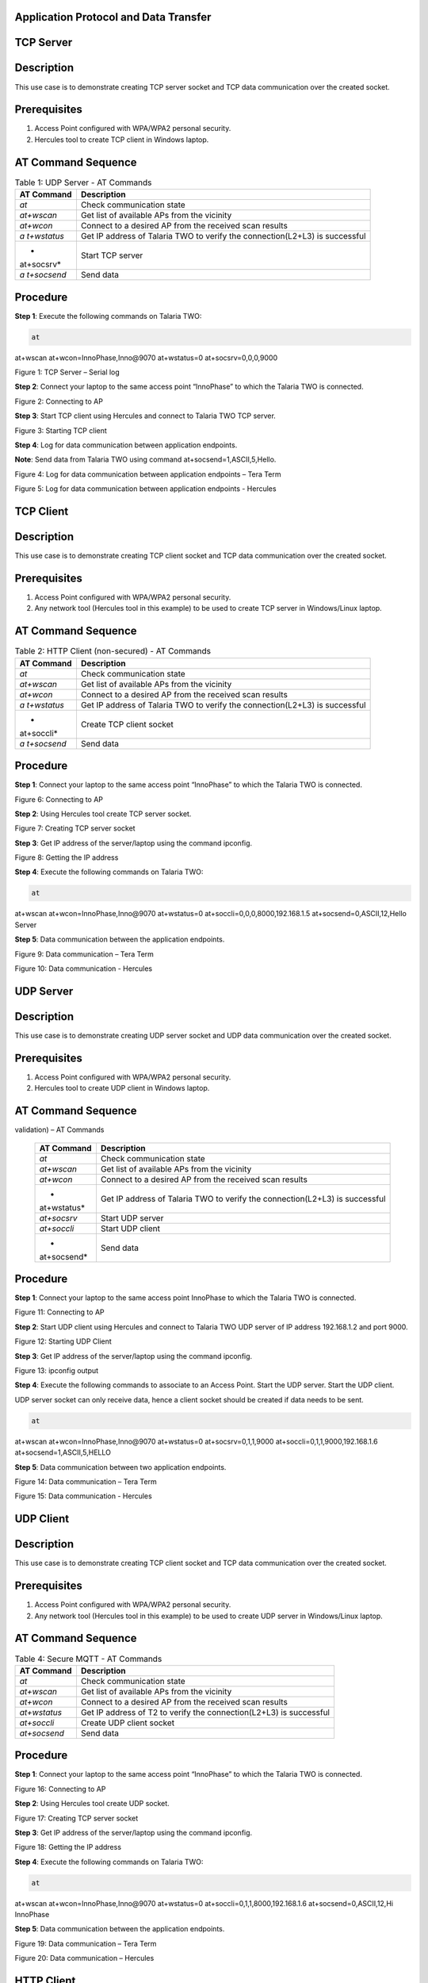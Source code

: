 .. _at cmds uc ap dt:

Application Protocol and Data Transfer
~~~~~~~~~~~~~~~~~~~~

TCP Server
~~~~~~~~~~~~~~~~~~~~

.. _description-2:

Description
~~~~~~~~~~~

This use case is to demonstrate creating TCP server socket and TCP data
communication over the created socket.

.. _prerequisites-2:

Prerequisites 
~~~~~~~~~~~~~~

1. Access Point configured with WPA/WPA2 personal security.

2. Hercules tool to create TCP client in Windows laptop.

.. _at-command-sequence-2:

AT Command Sequence 
~~~~~~~~~~~~~~~~~~~~

.. table:: Table 1: UDP Server - AT Commands

   +------------+---------------------------------------------------------+
   | **AT       | **Description**                                         |
   | Command**  |                                                         |
   +============+=========================================================+
   | *at*       | Check communication state                               |
   +------------+---------------------------------------------------------+
   | *at+wscan* | Get list of available APs from the vicinity             |
   +------------+---------------------------------------------------------+
   | *at+wcon*  | Connect to a desired AP from the received scan results  |
   +------------+---------------------------------------------------------+
   | *a         | Get IP address of Talaria TWO to verify the             |
   | t+wstatus* | connection(L2+L3) is successful                         |
   +------------+---------------------------------------------------------+
   | *          | Start TCP server                                        |
   | at+socsrv* |                                                         |
   +------------+---------------------------------------------------------+
   | *a         | Send data                                               |
   | t+socsend* |                                                         |
   +------------+---------------------------------------------------------+

.. _procedure-2:

Procedure
~~~~~~~~~

**Step 1**: Execute the following commands on Talaria TWO:

.. code:: shell

      at
at+wscan
at+wcon=InnoPhase,Inno@9070
at+wstatus=0
at+socsrv=0,0,0,9000


|image46|

Figure 1: TCP Server – Serial log

**Step 2**: Connect your laptop to the same access point “InnoPhase” to
which the Talaria TWO is connected.

|image47|

Figure 2: Connecting to AP

**Step 3**: Start TCP client using Hercules and connect to Talaria TWO
TCP server.

|image48|

Figure 3: Starting TCP client

**Step 4**: Log for data communication between application endpoints.

**Note**: Send data from Talaria TWO using command
at+socsend=1,ASCII,5,Hello.

|image49|

Figure 4: Log for data communication between application endpoints –
Tera Term

|image50|

Figure 5: Log for data communication between application endpoints -
Hercules

TCP Client 
~~~~~~~~~~~~~~

.. _description-3:

Description
~~~~~~~~~~~

This use case is to demonstrate creating TCP client socket and TCP data
communication over the created socket.

.. _prerequisites-3:

Prerequisites
~~~~~~~~~~~~~

1. Access Point configured with WPA/WPA2 personal security.

2. Any network tool (Hercules tool in this example) to be used to create
   TCP server in Windows/Linux laptop.

.. _at-command-sequence-3:

AT Command Sequence
~~~~~~~~~~~~~~~~~~~

.. table:: Table 2: HTTP Client (non-secured) - AT Commands

   +------------+---------------------------------------------------------+
   | **AT       | **Description**                                         |
   | Command**  |                                                         |
   +============+=========================================================+
   | *at*       | Check communication state                               |
   +------------+---------------------------------------------------------+
   | *at+wscan* | Get list of available APs from the vicinity             |
   +------------+---------------------------------------------------------+
   | *at+wcon*  | Connect to a desired AP from the received scan results  |
   +------------+---------------------------------------------------------+
   | *a         | Get IP address of Talaria TWO to verify the             |
   | t+wstatus* | connection(L2+L3) is successful                         |
   +------------+---------------------------------------------------------+
   | *          | Create TCP client socket                                |
   | at+soccli* |                                                         |
   +------------+---------------------------------------------------------+
   | *a         | Send data                                               |
   | t+socsend* |                                                         |
   +------------+---------------------------------------------------------+

.. _procedure-3:

Procedure
~~~~~~~~~

**Step 1**: Connect your laptop to the same access point “InnoPhase” to
which the Talaria TWO is connected.

|image51|

Figure 6: Connecting to AP

**Step 2**: Using Hercules tool create TCP server socket.

|image52|

Figure 7: Creating TCP server socket

**Step 3**: Get IP address of the server/laptop using the command
ipconfig.

|image53|

Figure 8: Getting the IP address

**Step 4**: Execute the following commands on Talaria TWO:

.. code:: shell

      at
at+wscan
at+wcon=InnoPhase,Inno@9070
at+wstatus=0
at+soccli=0,0,0,8000,192.168.1.5
at+socsend=0,ASCII,12,Hello Server


**Step 5**: Data communication between the application endpoints.

|image54|

Figure 9: Data communication – Tera Term

|image55|

Figure 10: Data communication - Hercules

UDP Server
~~~~~~~~~~~~~~

.. _description-4:

Description 
~~~~~~~~~~~~

This use case is to demonstrate creating UDP server socket and UDP data
communication over the created socket.

.. _prerequisites-4:

Prerequisites
~~~~~~~~~~~~~

1. Access Point configured with WPA/WPA2 personal security.

2. Hercules tool to create UDP client in Windows laptop.

.. _at-command-sequence-4:

AT Command Sequence 
~~~~~~~~~~~~~~~~~~~~

.. table:: Table 3: HTTP Client (secured with server certificate
validation) – AT Commands

   +-------------+--------------------------------------------------------+
   | **AT        | **Description**                                        |
   | Command**   |                                                        |
   +=============+========================================================+
   | *at*        | Check communication state                              |
   +-------------+--------------------------------------------------------+
   | *at+wscan*  | Get list of available APs from the vicinity            |
   +-------------+--------------------------------------------------------+
   | *at+wcon*   | Connect to a desired AP from the received scan results |
   +-------------+--------------------------------------------------------+
   | *           | Get IP address of Talaria TWO to verify the            |
   | at+wstatus* | connection(L2+L3) is successful                        |
   +-------------+--------------------------------------------------------+
   | *at+socsrv* | Start UDP server                                       |
   +-------------+--------------------------------------------------------+
   | *at+soccli* | Start UDP client                                       |
   +-------------+--------------------------------------------------------+
   | *           | Send data                                              |
   | at+socsend* |                                                        |
   +-------------+--------------------------------------------------------+

.. _procedure-4:

Procedure
~~~~~~~~~

**Step 1**: Connect your laptop to the same access point InnoPhase to
which the Talaria TWO is connected.

|image56|

Figure 11: Connecting to AP

**Step 2**: Start UDP client using Hercules and connect to Talaria TWO
UDP server of IP address 192.168.1.2 and port 9000.

|image57|

Figure 12: Starting UDP Client

**Step 3**: Get IP address of the server/laptop using the command
ipconfig.

|image58|

Figure 13: ipconfig output

**Step 4**: Execute the following commands to associate to an Access
Point. Start the UDP server. Start the UDP client.

UDP server socket can only receive data, hence a client socket should be
created if data needs to be sent.

.. code:: shell

      at 
at+wscan
at+wcon=InnoPhase,Inno@9070 at+wstatus=0 
at+socsrv=0,1,1,9000
at+soccli=0,1,1,9000,192.168.1.6
at+socsend=1,ASCII,5,HELLO


**Step 5**: Data communication between two application endpoints.

|image59|

Figure 14: Data communication – Tera Term

|image60|

Figure 15: Data communication - Hercules

UDP Client 
~~~~~~~~~~~~~~

.. _description-5:

Description
~~~~~~~~~~~

This use case is to demonstrate creating TCP client socket and TCP data
communication over the created socket.

.. _prerequisites-5:

Prerequisites 
~~~~~~~~~~~~~~

1. Access Point configured with WPA/WPA2 personal security.

2. Any network tool (Hercules tool in this example) to be used to create
   UDP server in Windows/Linux laptop.

.. _at-command-sequence-5:

AT Command Sequence 
~~~~~~~~~~~~~~~~~~~~

.. table:: Table 4: Secure MQTT - AT Commands

   +--------------+-------------------------------------------------------+
   | **AT         | **Description**                                       |
   | Command**    |                                                       |
   +==============+=======================================================+
   | *at*         | Check communication state                             |
   +--------------+-------------------------------------------------------+
   | *at+wscan*   | Get list of available APs from the vicinity           |
   +--------------+-------------------------------------------------------+
   | *at+wcon*    | Connect to a desired AP from the received scan        |
   |              | results                                               |
   +--------------+-------------------------------------------------------+
   | *at+wstatus* | Get IP address of T2 to verify the connection(L2+L3)  |
   |              | is successful                                         |
   +--------------+-------------------------------------------------------+
   | *at+soccli*  | Create UDP client socket                              |
   +--------------+-------------------------------------------------------+
   | *at+socsend* | Send data                                             |
   +--------------+-------------------------------------------------------+

.. _procedure-5:

Procedure 
~~~~~~~~~~

**Step 1**: Connect your laptop to the same access point “InnoPhase” to
which the Talaria TWO is connected.

|image61|

Figure 16: Connecting to AP

**Step 2**: Using Hercules tool create UDP socket.

|image62|

Figure 17: Creating TCP server socket

**Step 3**: Get IP address of the server/laptop using the command
ipconfig.

|image63|

Figure 18: Getting the IP address

**Step 4**: Execute the following commands on Talaria TWO:

.. code:: shell

      at
at+wscan
at+wcon=InnoPhase,Inno@9070
at+wstatus=0
at+soccli=0,1,1,8000,192.168.1.6
at+socsend=0,ASCII,12,Hi InnoPhase


**Step 5**: Data communication between the application endpoints.

|image64|

Figure 19: Data communication – Tera Term

|image65|

Figure 20: Data communication – Hercules

HTTP Client 
~~~~~~~~~~~~~~

Non-Secured HTTP Client
~~~~~~~~~~~~~~~~~~~~~~~

.. _description-6:

Description
^^^^^^^^^^^

This use case is to demonstrate HTTP client and perform GET/POST
operations.

.. _prerequisites-6:

Prerequisites
^^^^^^^^^^^^^

1. Access Point configured with WPA/WPA2 personal security.

2. HFS tool to start local HTTP server.

.. _at-command-sequence-6:

AT Command Sequence
^^^^^^^^^^^^^^^^^^^

.. table:: Table 5: Service Discovery using mDNS - AT Commands

   +---------------+------------------------------------------------------+
   | **AT          | **Description**                                      |
   | Command**     |                                                      |
   +===============+======================================================+
   | *at*          | Check communication state                            |
   +---------------+------------------------------------------------------+
   | *at+wscan*    | Get list of available APs from the vicinity          |
   +---------------+------------------------------------------------------+
   | *at+wcon*     | Connect to a desired AP from the received scan       |
   |               | results                                              |
   +---------------+------------------------------------------------------+
   | *at+wstatus*  | Get IP address of Talaria TWO to verify the          |
   |               | connection(L2+L3) is successful                      |
   +---------------+------------------------------------------------------+
   | *at+hchdrset* | Set HTTP client header                               |
   +---------------+------------------------------------------------------+
   | *at+hcstart*  | Start HTTP Client                                    |
   +---------------+------------------------------------------------------+
   | *at+hcreqsnd* | Send GET request from the HTTP client                |
   +---------------+------------------------------------------------------+

.. _procedure-6:

Procedure 
^^^^^^^^^^

**Step 1**: Connect your laptop to the same access point “InnoPhase” to
which the Talaria TWO is connected.

|image66|

   Figure 21: Connecting to AP

**Step 2**: Start HFS server and add data.txt file into the data path,
as shown in Figure 22.

|image67|

Figure 22: Starting HFS server

**Step 3**: Execute the following commands on Talaria TWO:

.. code:: shell

      at
at+wscan
at+wcon=InnoPhase,Inno@9070
at+wstatus=0
at+hchdrset=13,192.168.1.5
at+hcstart=192.168.1.5,80
at+hcreqsnd=0,1,/data.txt


.. _serial-log-2:

Serial Log
^^^^^^^^^^

|image68|

Figure 23: HTTP Client (non-secured) - Serial Log

Secured HTTP Client without Server Certificate Validation
~~~~~~~~~~~~~~~~~~~~~~~~~~~~~~~~~~~~~~~~~~~~~~~~~~~~~~~~~

.. _description-7:

Description 
^^^^^^^^^^^^

This use case is to demonstrate secured HTTP client connection without
server certificate validation (time validation).

.. _prerequisites-7:

Prerequisites 
^^^^^^^^^^^^^^

1. Access Point configured with WPA/WPA2 personal security.

2. HTTPs server.

.. _at-command-sequence-7:

AT Command Sequence 
^^^^^^^^^^^^^^^^^^^^

.. table:: Table 6: Secured HTTP Client without Server Certificate Validation - AT Commands
+--------------+-------------------------------------------------------+
| **AT         | **Description**                                       |
| Command**    |                                                       |
+==============+=======================================================+
| *at*         | Check communication state                             |
+--------------+-------------------------------------------------------+
| *at+wscan*   | Get list of available APs from the vicinity           |
+--------------+-------------------------------------------------------+
| *at+wcon*    | Connect to a desired AP from the received scan        |
|              | results                                               |
+--------------+-------------------------------------------------------+
| *at+wstatus* | Get IP address of Talaria TWO to verify the           |
|              | connection(L2+L3) is successful                       |
+--------------+-------------------------------------------------------+
| *at+hcstart* | Start HTTP Client                                     |
+--------------+-------------------------------------------------------+
| *at+hcclose* | Close HTTP connection                                 |
+--------------+-------------------------------------------------------+

.. _procedure-7:

Procedure 
^^^^^^^^^^

**Step 1:** Ensure that the server is running before triggering
connection from Talaria TWO\ **.** In this example, httpbin.org server
is used for connecting to the secure port.

**Step 2:** Execute the following commands on Talaria TWO:

.. code:: shell

      at
at+wscan
at+wcon=InnoPhase,Inno@9070
at+wstatus=0
at+hcstart=httpbin.org,443,1
at+hcclose=0

.. _serial-log-3:

Serial Log
^^^^^^^^^^

|image69|

Figure 24: HTTP Client (secured without server certificate validation) -
Serial log

Secured HTTP Client (with Server Certificate Validation)
~~~~~~~~~~~~~~~~~~~~~~~~~~~~~~~~~~~~~~~~~~~~~~~~~~~~~~~~

.. _description-8:

Description 
^^^^^^^^^^^^

This use case is to demonstrate secured HTTP client connection with
server certificate validation (load CA certificate).

.. _prerequisites-8:

Prerequisites 
^^^^^^^^^^^^^^

1. Access Point configured with WPA/WPA2 personal security.

2. HTTPs server.

.. _at-command-sequence-8:

AT Command Sequence 
^^^^^^^^^^^^^^^^^^^^

.. table:: Table 7: Secured HTTP Client (with Server Certificate Validation) - AT Commands
+--------------+-------------------------------------------------------+
| **AT         | **Description**                                       |
| Command**    |                                                       |
+==============+=======================================================+
| *at*         | Check communication state                             |
+--------------+-------------------------------------------------------+
| *at+wscan*   | Get list of available APs from the vicinity           |
+--------------+-------------------------------------------------------+
| *at+wcon*    | Connect to a desired AP from the received scan        |
|              | results                                               |
+--------------+-------------------------------------------------------+
| *at+wstatus* | Get IP address of Talaria TWO to verify the           |
|              | connection(L2+L3) is successful                       |
+--------------+-------------------------------------------------------+
| *At+certadd* | To load certificate                                   |
+--------------+-------------------------------------------------------+
| *at+hcstart* | Start HTTP Client                                     |
+--------------+-------------------------------------------------------+
| *at+hcclose* | Close HTTP connection                                 |
+--------------+-------------------------------------------------------+

.. _procedure-8:

Procedure 
^^^^^^^^^^

**Step 1:** Ensure that the server is running and ready for any incoming
connection, before triggering the HTTP client connection from Talaria
TWO\ **.** In this example, httpbin.org server is used for connecting to
the secure port (443).

**Step 2:** Execute the following commands on Talaria TWO:

.. code:: shell

      at
at+wscan
at+wcon=InnoPhase,Inno@9070
at+wstatus=0
at+certadd=httpbin-org-chain,4754
at+hcstart=httpbin.org,443,2,httpbin-org-chain
at+hcclose=0


.. _serial-log-4:

Serial Log
^^^^^^^^^^

|image70|

Figure 25: HTTP Client (secured with server certificate validation) -
Serial log

MQTT Client 
~~~~~~~~~~~~~~

.. _description-9:

Description 
~~~~~~~~~~~~

This use case is to demonstrate MQTT client and data communication using
Publish and Subscribe methods.

.. _prerequisites-9:

Prerequisites 
~~~~~~~~~~~~~~

1. Access Point configured with WPA/WPA2 personal security.

2. MQTT.fx tool to start another MQTT client to perform
   Publish/Subscribe b/w two clients.

.. _at-command-sequence-9:

AT Command Sequence
~~~~~~~~~~~~~~~~~~~

.. table:: Table 8: MQTT Client - AT Commands
+---------------+------------------------------------------------------+
| **AT          | **Description**                                      |
| Command**     |                                                      |
+===============+======================================================+
| *at*          | Check communication state                            |
+---------------+------------------------------------------------------+
| *at+wscan*    | Get list of available APs from the vicinity          |
+---------------+------------------------------------------------------+
| *at+wcon*     | Connect to a desired AP from the received scan       |
|               | results                                              |
+---------------+------------------------------------------------------+
| *at+wstatus*  | Get IP address of Talaria TWO to verify the          |
|               | connection(L2+L3) is successful                      |
+---------------+------------------------------------------------------+
| *at+mqttconf* | Set MQTT configurations                              |
+---------------+------------------------------------------------------+
| *at+mqttconn* | Connect to MQTT Broker                               |
+---------------+------------------------------------------------------+
| *at+mqttpub*  | Publish the MQTT topic with Payload                  |
+---------------+------------------------------------------------------+
| *at+mqttsub*  | Subscribe to the MQTT topic                          |
+---------------+------------------------------------------------------+
| *at           | Disconnect MQTT client connection                    |
| +mqttdisconn* |                                                      |
+---------------+------------------------------------------------------+

.. _procedure-9:

Procedure
~~~~~~~~~

**Step 1**: Connect your laptop to the same access point “InnoPhase” to
which the Talaria TWO is connected.

|image71|

Figure 26: Connecting to AP

**Step 2**: Start another MQTT client in the PC using MQTT.fx tool to
send data to Talaria TWO using Publish method and receive data sent from
Talaria TWO using Subscribe method.

Configure the following settings from MQTT.fx to configure MQTT
parameters for the public broker mqtt.eclipseprojects.io.Click on the
settings button:

|image72|

Figure 27: MQTT.fx – settings

|image73|

Figure 28: MQTT.fx - Connection Profile

**Note**: Ensure the client ID is unique to the device.

**Step 3**: Click on Connect and check the green color button for
successful connection.

**Step 4**: Click on Subscribe and enter topic as PUBMSG to receive any
data sent from Talaria TWO MQTT client.

|image74|

Figure 29: MQTT.fx – Subscribe

**Step 5**: Execute the following commands on Talaria TWO:

.. code:: shell

      at
at+wscan
at+wcon=InnoPhase,Inno@9070
at+wstatus=0 
at+mqttconf=clientid,12345678 
at+mqttconf=admin,admin 
at+mqttconf=password,xyz

at+mqttconn=mqtt.eclipseprojects.io,1883
at+mqttpub=0,PUBMSG,0,5,Hello
at+mqttsub=0,SUBMSG,0


|image75|

Figure 30: MQTT Client - Serial log

**Step 6**: Click on Publish and enter topic as SUBMSG to send the data
to Talaria TWO MQTT client.

|image76|

Figure 31: MQTT.fx – Publish

**Step 7**: Data communication between two application end points.

|image77|

Figure 32: Data communication

Secure MQTT
~~~~~~~~~~~~~~

.. _description-10:

Description
~~~~~~~~~~~

This use case is to demonstrate MQTT client connection over secured
layer(SSL/TLS).

.. _prerequisites-10:

Prerequisites 
~~~~~~~~~~~~~~

1. Secure MQTT broker with client certificates- Root CA, Client cert and
   client private key

2. Mosquito tool for windows

.. _procedure-10:

Procedure 
~~~~~~~~~~

Following are the two methods to load the certificate to the filesystem.
Use any one of them to add the certificates:

1. **Using Download tool**: Write the certificates to Talaria TWO’s
   FLASH using the Download tool.

For more information on writing certificates, refer section: *Show File
System Contents -> Write Files* of the document: UG_Download_Tool.pdf


2. Using AT Commands: The AT command will load the certificates on to
   the Talaria TWO’s RAM.

   a. Issue the below commands to load the certificates:

.. code:: shell

      at+certadd=<cert name>,<cert length>

b. Once the command is issued, Talaria TWO will send “<” as response to
   the command:

..

|image78|

Figure 33: Command Validation

c. Send the certificate after receiving the command response (<).

d. Go to File -> Send file… from the Tera Term and browse the
   certificates

..

|image79|

Figure 34: Send Certificate

|image80|

Figure 35: Browse to add the Certificates

e. Execute this step to add all three certificates:

..

|image81|

Figure 36: AT Commands- To add the certificate

.. code:: shell

      at 
at+certadd=mqtt_root_ca,1452
at+certadd=mqtt_device_cert,1330
at+certadd=client.key,1679


.. _at-command-sequence-10:

AT Command Sequence 
~~~~~~~~~~~~~~~~~~~~

.. table:: Table 9: MQTT Client - AT Commands
+-----------------------+----------------------------------------------+
| **AT Command**        | **Description**                              |
+=======================+==============================================+
| *at*                  | To check the connection state                |
+-----------------------+----------------------------------------------+
| *at+certadd*          | To load the certificate                      |
+-----------------------+----------------------------------------------+
| *at+wcon*             | To connect to a secured access point         |
+-----------------------+----------------------------------------------+
| *at+mqttconf*         | Set MQTT configurations                      |
+-----------------------+----------------------------------------------+
| *at+mqttconn*         | Connect to MQTT broker                       |
+-----------------------+----------------------------------------------+
| *at+mqttsub*          | Subscribe to a MQTT topic                    |
+-----------------------+----------------------------------------------+
| *at+mqttpub*          | Publish the MQTT topic with Payload          |
+-----------------------+----------------------------------------------+

.. _procedure-11:

Procedure
~~~~~~~~~

**Step 1**: Execute the following commands on Talaria TWO:

.. code:: shell

      at+wcon=InnoPhase,43083191
at+mqttconf=clientid,789012
at+mqttconf=username,innophase
at+mqttconf=password,123 
at+mqttconf=kainterval,10
at+mqttconn=test.mosquitto.org,8884,1,1,/data/mqtt_root_ca.crt,/,/data/mqtt_device_cert.crt,/data/client.key 
at+mqttsub=0,inno/test,0
at+mqttpub=0,inno/test,0,5,hello

|image82|

Figure 37: Secure MQTT- serial log

**Step 2**: To observe Publish messages and to Subscribe any message,
execute the following commands on the command prompt:

1. To publish:

   a. Start a mosquito server to subscribe to inno/test topic:

.. code:: shell

      mosquitto_sub.exe -h test.mosquitto.org -P 8884 -u innophase -P 123 -t inno/test

..

|image83|

Figure 38: Command Prompt Output (Publish message)

b. Issue the following command to publish message to the subscribed
   topic from the serial terminal:

.. code:: shell

      at+mqttpub=0,inno/test,0,5,hello
..

|image84|

Figure 39: To publish

2. To subscribe

   a. Start a mosquito server to publish to inno/test topic:

.. code:: shell

      mosquitto_pub.exe -h test.mosquitto.org -P 8884 -u innophase -P 123 -t inno/test -m "Hii Innophase"

..

|image85|

Figure 40: Command Prompt Output (Subscribe message)

b. Issue the following command to subscribe to inno/test topic on the
   serial terminal and get the published message:

.. code:: shell

      at+mqttsub=0,inno/test,0

..

|image86|

Figure 41: To subscribe

DNS Lookup – Get host IP by name
~~~~~~~~~~~~~~~~~~~~~~~~~

.. _description-11:

Description 
~~~~~~~~~~~~

This use case is to demonstrate getting IP address from the host name.

.. _prerequisites-11:

Prerequisites 
~~~~~~~~~~~~~~

Access Point configured with WPA/WPA2 personal security.

.. _at-command-sequence-11:

AT Command Sequence 
~~~~~~~~~~~~~~~~~~~~

.. table:: Table 10: MQTT Client - AT Commands
+--------------+-------------------------------------------------------+
| **AT         | **Description**                                       |
| Command**    |                                                       |
+==============+=======================================================+
| *at*         | Check communication state                             |
+--------------+-------------------------------------------------------+
| *at+wscan*   | Get list of available APs from the vicinity           |
+--------------+-------------------------------------------------------+
| *at+wcon*    | Connect to a desired AP from the received scan        |
|              | results                                               |
+--------------+-------------------------------------------------------+
| *at+wstatus* | Get IP address of Talaria TWO to verify the           |
|              | connection(L2+L3) is successful                       |
+--------------+-------------------------------------------------------+
| *at          | Get host IP address by name                           |
| +nhostipget* |                                                       |
+--------------+-------------------------------------------------------+

.. _procedure-12:

Procedure 
~~~~~~~~~~

**Step 1**: Execute the following commands on Talaria TWO:

.. code:: shell

      at
at+wscan
at+wcon=InnoPhase,Inno@9070
at+wstatus=0
at+nhostipget


.. _serial-log-5:

Serial Log
~~~~~~~~~~

|image87|

Figure 42: DNS Lookup – Get host IP by name - Serial log

Service Discovery using mDNS
~~~~~~~~~~~~~~

.. _description-12:

Description
~~~~~~~~~~~

This module is used to start the mDNS procedure of the node with IPv4
network.

It supports following services:

1. mDNS Service Announce.

2. mDNS Service Discover.

.. _prerequisites-12:

Prerequisites 
~~~~~~~~~~~~~~

1. Access Point configured with any Wi-Fi security types (WPA/WPA2/WPA3
   Personal/Enterprise protocols).

2. Bonjour Browser for windows OS or from a Windows command line, use
   dns-sd command to browse for services that are being broadcast on the
   local network by Talaria TWO.

.. _at-command-sequence-12:

AT Command Sequence 
~~~~~~~~~~~~~~~~~~~~

.. table:: Table 11: MQTT Client - AT Commands
+------------+---------------------------------------------------------+
| *          | **Description**                                         |
| *Command** |                                                         |
+============+=========================================================+
| *at*       | Check communication state                               |
+------------+---------------------------------------------------------+
| *at+wscan* | Get list of available APs from the vicinity             |
+------------+---------------------------------------------------------+
| *at+wcon*  | Connect to a desired AP from the received scan results  |
+------------+---------------------------------------------------------+
| *a         | Get IP address of Talaria TWO to verify the             |
| t+wstatus* | connection(L2+L3) is successful                         |
+------------+---------------------------------------------------------+
| *at+       | Starts mDNS                                             |
| mdnsstart* |                                                         |
+------------+---------------------------------------------------------+
| *a         | Register the mDNS service by passing the service        |
| t+mdnsreg* | name,type,proto,port and the description                |
+------------+---------------------------------------------------------+
| *at        | De-Register mDNS Service by providing the service       |
| +mdnsdreg* | Identifier that was captured when the registration was  |
|            | done                                                    |
+------------+---------------------------------------------------------+
| *a         | Stops mDNS                                              |
| t+mdnstop* |                                                         |
+------------+---------------------------------------------------------+

.. _procedure-13:

Procedure
~~~~~~~~~

**Step 1**: Connect your laptop to the same access point “InnoPhase” to
which the Talaria TWO is connected.

|image88|

Figure 43: Connecting to an Access Point

**Step 2**: Issue the following commands to advertise the services on
local network. Connect the Talaria TWO module to an AP of SSID
"InnoPhase" and passphrase "43083191".

Check the WLAN status with at+wstatus command. Start the mDNS service
and register to service name “Inno_Provisioning“ of service type “TCP”
on port number 80 and “Provisioning” as service description.

.. code:: shell

      at
at+wscan
at+wcon=InnoPhase,43083191
at+wstatus=0
at+mdnsstart
at+mdnsreg=Inno_Provisioning,_http,1,80,Provisioning 


**Step 3**: Start Bonjour Browser and Scan for the services that are
announced by Talaria TWO.

|image89|

Figure 44: Starting Bonjour Browser and Scanning for the services

Alternate way of Service discovery can be done from a Windows command
line, using the dns-sd command to browse for services that are being
broadcast on the local network by Talaria TWO.

|image90|

Figure 45: Service discovery from Windows command line

Serial Log:

|image91|

Figure 46: Service Discovery using mDNS - Serial log

**Step 3**: De-register mDNS service, registered using command
AT+MDNSREG and stop the mDNS service using the following commands:

.. code:: shell

      at+mdnsdreg=0
at+mdnsstop


|image92|

Figure 47: De-registering from mDNS service

Get Time from NTP Server
~~~~~~~~~~~~~~

.. _description-13:

Description 
~~~~~~~~~~~~

This use case is to demonstrate getting time from the NTP server.

.. _prerequisites-13:

Prerequisites 
~~~~~~~~~~~~~~

Access Point configured with WPA/WPA2 personal security.

.. _at-command-sequence-13:

AT Command Sequence 
~~~~~~~~~~~~~~~~~~~~

.. table:: Table 12: MQTT Client - AT Commands
+--------------+-------------------------------------------------------+
| **AT         | **Description**                                       |
| Command**    |                                                       |
+==============+=======================================================+
| *at*         | Check communication state                             |
+--------------+-------------------------------------------------------+
| *at+wscan*   | Get list of available APs from the vicinity           |
+--------------+-------------------------------------------------------+
| *at+wcon*    | Connect to a desired AP from the received scan        |
|              | results                                               |
+--------------+-------------------------------------------------------+
| *at+wstatus* | Get IP address of Talaria TWO to verify the           |
|              | connection(L2+L3) is successful                       |
+--------------+-------------------------------------------------------+
| *at          | Get time from NTP server                              |
| +ntptimeget* |                                                       |
+--------------+-------------------------------------------------------+

.. _procedure-14:

Procedure 
~~~~~~~~~~

**Step 1**: Execute the following commands on Talaria TWO:

.. code:: shell

      at
at+wscan
at+wcon=InnoPhase,Inno@9070
at+wstatus=0
at+ntptimeget


.. _serial-log-6:

Serial Log
~~~~~~~~~~

|image93|

Figure 48: Get Time from NTP Server - Serial log

.. |image46| image:: media/image46.png
   :width: 7.48031in
   :height: 5.0487in
.. |image47| image:: media/image47.png
   :width: 7.48031in
   :height: 2.37106in
.. |image48| image:: media/image48.png
   :width: 0.64172in
   :height: 0.30836in
.. |image49| image:: media/image49.png
   :width: 5.51181in
   :height: 4.82421in
.. |image50| image:: media/image50.png
   :width: 6.29921in
   :height: 3.71379in
.. |image51| image:: media/image51.png
   :width: 6.29921in
   :height: 3.85857in
.. |image52| image:: media/image52.png
   :width: 0.64172in
   :height: 0.30836in
.. |image53| image:: media/image53.png
   :width: 5.51181in
   :height: 4.80772in
.. |image54| image:: media/image54.png
   :width: 7.48031in
   :height: 3.44512in
.. |image55| image:: media/image55.png
   :width: 7.48031in
   :height: 3.75291in
.. |image56| image:: media/image56.png
   :width: 5.90551in
   :height: 5.64058in
.. |image57| image:: media/image57.png
   :width: 0.64172in
   :height: 0.30836in
.. |image58| image:: media/image58.png
   :width: 3.14961in
   :height: 5.25593in
.. |image59| image:: media/image59.png
   :width: 4.72441in
   :height: 4.14591in
.. |image60| image:: media/image60.png
   :width: 7.08661in
   :height: 3.15095in
.. |image61| image:: media/image61.png
   :width: 7.48031in
   :height: 4.34277in
.. |image62| image:: media/image62.png
   :width: 5.90551in
   :height: 5.19685in
.. |image63| image:: media/image63.png
   :width: 0.64172in
   :height: 0.30836in
.. |image64| image:: media/image64.png
   :width: 5.90551in
   :height: 5.17486in
.. |image65| image:: media/image65.png
   :width: 1.49167in
   :height: 0.27014in
.. |image66| image:: media/image66.png
   :width: 7.48031in
   :height: 3.97424in
.. |image67| image:: media/image67.png
   :width: 7.08661in
   :height: 3.56599in
.. |image68| image:: media/image68.png
   :width: 4.72441in
   :height: 4.14882in
.. |image69| image:: media/image69.png
   :width: 0.64172in
   :height: 0.30836in
.. |image70| image:: media/image70.png
   :width: 5.51181in
   :height: 4.14182in
.. |image71| image:: media/image71.png
   :width: 7.48031in
   :height: 3.91585in
.. |image72| image:: media/image72.png
   :width: 7.48031in
   :height: 3.98215in
.. |image73| image:: media/image73.png
   :width: 7.48031in
   :height: 4.00536in
.. |image74| image:: media/image74.png
   :width: 0.64172in
   :height: 0.30836in
.. |image75| image:: media/image75.png
   :width: 7.48031in
   :height: 5.61397in
.. |image76| image:: media/image76.png
   :width: 7.48031in
   :height: 5.43661in
.. |image77| image:: media/image77.png
   :width: 7.48031in
   :height: 2.54427in
.. |image78| image:: media/image78.png
   :width: 7.48031in
   :height: 3.90259in
.. |image79| image:: media/image79.png
   :width: 7.48031in
   :height: 2.59068in
.. |image80| image:: media/image80.png
   :width: 7.48031in
   :height: 3.41114in
.. |image81| image:: media/image81.png
   :width: 6.49606in
   :height: 1.03387in
.. |image82| image:: media/image82.png
   :width: 6.49606in
   :height: 4.69706in
.. |image83| image:: media/image83.png
   :width: 6.49606in
   :height: 2.78269in
.. |image84| image:: media/image84.png
   :width: 6.49606in
   :height: 1.48467in
.. |image85| image:: media/image85.png
   :width: 7.48031in
   :height: 2.49344in
.. |image86| image:: media/image86.png
   :width: 6.29921in
   :height: 1.46864in
.. |image87| image:: media/image87.png
   :width: 6.29921in
   :height: 0.29098in
.. |image88| image:: media/image88.png
   :width: 6.29921in
   :height: 0.68122in
.. |image89| image:: media/image89.png
   :width: 6.29921in
   :height: 0.83501in
.. |image90| image:: media/image90.png
   :width: 7.48031in
   :height: 2.62119in
.. |image91| image:: media/image91.png
   :width: 3.14961in
   :height: 5.09205in
.. |image92| image:: media/image92.png
   :width: 3.14961in
   :height: 4.63583in
.. |image93| image:: media/image93.png
   :width: 7.48031in
   :height: 2.23763in
